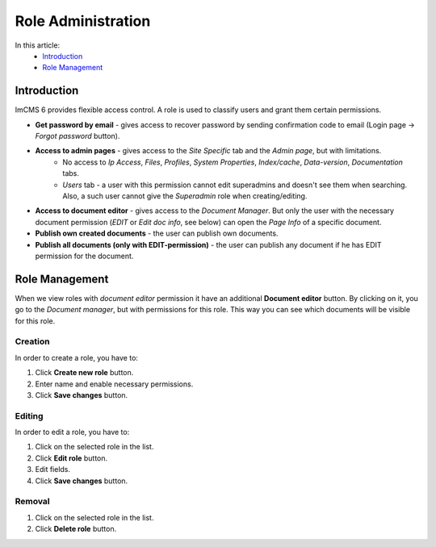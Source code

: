 Role Administration
===================

In this article:
    - `Introduction`_
    - `Role Management`_

------------
Introduction
------------

ImCMS 6 provides flexible access control. A role is used to classify users and grant them certain permissions.

.. image:: _static/admin-roles.png

* **Get password by email** - gives access to recover password by sending confirmation code to email (Login page -> *Forgot password* button).

* **Access to admin pages** - gives access to the *Site Specific* tab and the *Admin page*, but with limitations.
    * No access to *Ip Access*, *Files*, *Profiles*, *System Properties*, *Index/cache*, *Data-version*, *Documentation* tabs.
    * *Users* tab - a user with this permission cannot edit superadmins and doesn't see them when searching. Also, a such user cannot give the *Superadmin* role when creating/editing.

* **Access to document editor** - gives access to the *Document Manager*. But only the user with the necessary document permission (*EDIT* or *Edit doc info*, see below) can open the *Page Info* of a specific document.

* **Publish own created documents** - the user can publish own documents.

* **Publish all documents (only with EDIT-permission)** - the user can publish any document if he has EDIT permission for the document.

.. seealso:: Read more about access control :doc:`here </user-documentation/access-control>`

---------------
Role Management
---------------

When we view roles with *document editor* permission it have an additional **Document editor** button.
By clicking on it, you go to the *Document manager*, but with permissions for this role.
This way you can see which documents will be visible for this role.

********
Creation
********

In order to create a role, you have to:

1. Click **Create new role** button.
2. Enter name and enable necessary permissions.
3. Click **Save changes** button.

********
Editing
********

In order to edit a role, you have to:

1. Click on the selected role in the list.
2. Click **Edit role** button.
3. Edit fields.
4. Click **Save changes** button.

*******
Removal
*******

1. Click on the selected role in the list.
2. Click **Delete role** button.
